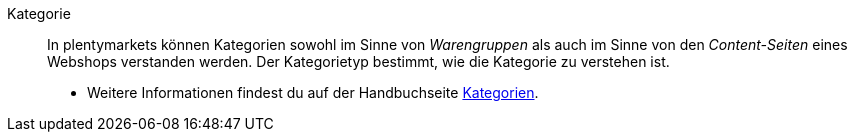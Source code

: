 [#kategorie]
Kategorie:: In plentymarkets können Kategorien sowohl im Sinne von _Warengruppen_ als auch im Sinne von den _Content-Seiten_ eines Webshops verstanden werden. Der Kategorietyp bestimmt, wie die Kategorie zu verstehen ist. +
* Weitere Informationen findest du auf der Handbuchseite <<artikel/einstellungen/kategorien#, Kategorien>>.